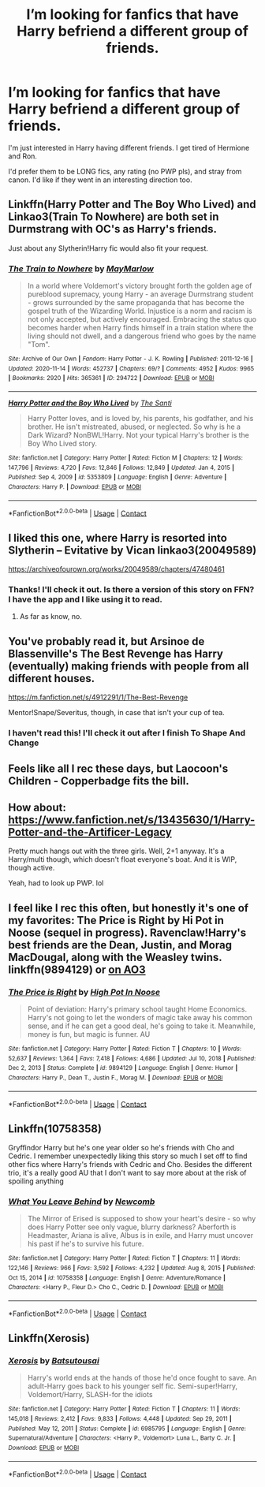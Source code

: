 #+TITLE: I’m looking for fanfics that have Harry befriend a different group of friends.

* I’m looking for fanfics that have Harry befriend a different group of friends.
:PROPERTIES:
:Author: RiverShards
:Score: 6
:DateUnix: 1617246882.0
:DateShort: 2021-Apr-01
:FlairText: Request
:END:
I'm just interested in Harry having different friends. I get tired of Hermione and Ron.

I'd prefer them to be LONG fics, any rating (no PWP pls), and stray from canon. I'd like if they went in an interesting direction too.


** Linkffn(Harry Potter and The Boy Who Lived) and Linkao3(Train To Nowhere) are both set in Durmstrang with OC's as Harry's friends.

Just about any Slytherin!Harry fic would also fit your request.
:PROPERTIES:
:Author: xshadowfax
:Score: 2
:DateUnix: 1617256077.0
:DateShort: 2021-Apr-01
:END:

*** [[https://archiveofourown.org/works/294722][*/The Train to Nowhere/*]] by [[https://www.archiveofourown.org/users/MayMarlow/pseuds/MayMarlow][/MayMarlow/]]

#+begin_quote
  In a world where Voldemort's victory brought forth the golden age of pureblood supremacy, young Harry - an average Durmstrang student - grows surrounded by the same propaganda that has become the gospel truth of the Wizarding World. Injustice is a norm and racism is not only accepted, but actively encouraged. Embracing the status quo becomes harder when Harry finds himself in a train station where the living should not dwell, and a dangerous friend who goes by the name "Tom".
#+end_quote

^{/Site/:} ^{Archive} ^{of} ^{Our} ^{Own} ^{*|*} ^{/Fandom/:} ^{Harry} ^{Potter} ^{-} ^{J.} ^{K.} ^{Rowling} ^{*|*} ^{/Published/:} ^{2011-12-16} ^{*|*} ^{/Updated/:} ^{2020-11-14} ^{*|*} ^{/Words/:} ^{452737} ^{*|*} ^{/Chapters/:} ^{69/?} ^{*|*} ^{/Comments/:} ^{4952} ^{*|*} ^{/Kudos/:} ^{9965} ^{*|*} ^{/Bookmarks/:} ^{2920} ^{*|*} ^{/Hits/:} ^{365361} ^{*|*} ^{/ID/:} ^{294722} ^{*|*} ^{/Download/:} ^{[[https://archiveofourown.org/downloads/294722/The%20Train%20to%20Nowhere.epub?updated_at=1616926015][EPUB]]} ^{or} ^{[[https://archiveofourown.org/downloads/294722/The%20Train%20to%20Nowhere.mobi?updated_at=1616926015][MOBI]]}

--------------

[[https://www.fanfiction.net/s/5353809/1/][*/Harry Potter and the Boy Who Lived/*]] by [[https://www.fanfiction.net/u/1239654/The-Santi][/The Santi/]]

#+begin_quote
  Harry Potter loves, and is loved by, his parents, his godfather, and his brother. He isn't mistreated, abused, or neglected. So why is he a Dark Wizard? NonBWL!Harry. Not your typical Harry's brother is the Boy Who Lived story.
#+end_quote

^{/Site/:} ^{fanfiction.net} ^{*|*} ^{/Category/:} ^{Harry} ^{Potter} ^{*|*} ^{/Rated/:} ^{Fiction} ^{M} ^{*|*} ^{/Chapters/:} ^{12} ^{*|*} ^{/Words/:} ^{147,796} ^{*|*} ^{/Reviews/:} ^{4,720} ^{*|*} ^{/Favs/:} ^{12,846} ^{*|*} ^{/Follows/:} ^{12,849} ^{*|*} ^{/Updated/:} ^{Jan} ^{4,} ^{2015} ^{*|*} ^{/Published/:} ^{Sep} ^{4,} ^{2009} ^{*|*} ^{/id/:} ^{5353809} ^{*|*} ^{/Language/:} ^{English} ^{*|*} ^{/Genre/:} ^{Adventure} ^{*|*} ^{/Characters/:} ^{Harry} ^{P.} ^{*|*} ^{/Download/:} ^{[[http://www.ff2ebook.com/old/ffn-bot/index.php?id=5353809&source=ff&filetype=epub][EPUB]]} ^{or} ^{[[http://www.ff2ebook.com/old/ffn-bot/index.php?id=5353809&source=ff&filetype=mobi][MOBI]]}

--------------

*FanfictionBot*^{2.0.0-beta} | [[https://github.com/FanfictionBot/reddit-ffn-bot/wiki/Usage][Usage]] | [[https://www.reddit.com/message/compose?to=tusing][Contact]]
:PROPERTIES:
:Author: FanfictionBot
:Score: 3
:DateUnix: 1617256107.0
:DateShort: 2021-Apr-01
:END:


** I liked this one, where Harry is resorted into Slytherin -- Evitative by Vican linkao3(20049589)

[[https://archiveofourown.org/works/20049589/chapters/47480461]]
:PROPERTIES:
:Author: studynight
:Score: 2
:DateUnix: 1617267576.0
:DateShort: 2021-Apr-01
:END:

*** Thanks! I'll check it out. Is there a version of this story on FFN? I have the app and I like using it to read.
:PROPERTIES:
:Author: RiverShards
:Score: 1
:DateUnix: 1617293639.0
:DateShort: 2021-Apr-01
:END:

**** As far as know, no.
:PROPERTIES:
:Author: studynight
:Score: 1
:DateUnix: 1617294497.0
:DateShort: 2021-Apr-01
:END:


** You've probably read it, but Arsinoe de Blassenville's The Best Revenge has Harry (eventually) making friends with people from all different houses.

[[https://m.fanfiction.net/s/4912291/1/The-Best-Revenge]]

Mentor!Snape/Severitus, though, in case that isn't your cup of tea.
:PROPERTIES:
:Author: twinfiresigns14
:Score: 1
:DateUnix: 1617261389.0
:DateShort: 2021-Apr-01
:END:

*** I haven't read this! I'll check it out after I finish To Shape And Change
:PROPERTIES:
:Author: RiverShards
:Score: 0
:DateUnix: 1617263434.0
:DateShort: 2021-Apr-01
:END:


** Feels like all I rec these days, but Laocoon's Children - Copperbadge fits the bill.
:PROPERTIES:
:Author: nothin-but-the-rain
:Score: 1
:DateUnix: 1617280887.0
:DateShort: 2021-Apr-01
:END:


** How about: [[https://www.fanfiction.net/s/13435630/1/Harry-Potter-and-the-Artificer-Legacy]]

Pretty much hangs out with the three girls. Well, 2+1 anyway. It's a Harry/multi though, which doesn't float everyone's boat. And it is WIP, though active.

Yeah, had to look up PWP. lol
:PROPERTIES:
:Author: r-Sam
:Score: 1
:DateUnix: 1617282161.0
:DateShort: 2021-Apr-01
:END:


** I feel like I rec this often, but honestly it's one of my favorites: The Price is Right by Hi Pot in Noose (sequel in progress). Ravenclaw!Harry's best friends are the Dean, Justin, and Morag MacDougal, along with the Weasley twins. linkffn(9894129) or [[https://archiveofourown.org/works/2337458][on AO3]]
:PROPERTIES:
:Author: JennaSayquah
:Score: 1
:DateUnix: 1617298321.0
:DateShort: 2021-Apr-01
:END:

*** [[https://www.fanfiction.net/s/9894129/1/][*/The Price is Right/*]] by [[https://www.fanfiction.net/u/3195987/High-Pot-In-Noose][/High Pot In Noose/]]

#+begin_quote
  Point of deviation: Harry's primary school taught Home Economics. Harry's not going to let the wonders of magic take away his common sense, and if he can get a good deal, he's going to take it. Meanwhile, money is fun, but magic is funner. AU
#+end_quote

^{/Site/:} ^{fanfiction.net} ^{*|*} ^{/Category/:} ^{Harry} ^{Potter} ^{*|*} ^{/Rated/:} ^{Fiction} ^{T} ^{*|*} ^{/Chapters/:} ^{10} ^{*|*} ^{/Words/:} ^{52,637} ^{*|*} ^{/Reviews/:} ^{1,364} ^{*|*} ^{/Favs/:} ^{7,418} ^{*|*} ^{/Follows/:} ^{4,686} ^{*|*} ^{/Updated/:} ^{Jul} ^{10,} ^{2018} ^{*|*} ^{/Published/:} ^{Dec} ^{2,} ^{2013} ^{*|*} ^{/Status/:} ^{Complete} ^{*|*} ^{/id/:} ^{9894129} ^{*|*} ^{/Language/:} ^{English} ^{*|*} ^{/Genre/:} ^{Humor} ^{*|*} ^{/Characters/:} ^{Harry} ^{P.,} ^{Dean} ^{T.,} ^{Justin} ^{F.,} ^{Morag} ^{M.} ^{*|*} ^{/Download/:} ^{[[http://www.ff2ebook.com/old/ffn-bot/index.php?id=9894129&source=ff&filetype=epub][EPUB]]} ^{or} ^{[[http://www.ff2ebook.com/old/ffn-bot/index.php?id=9894129&source=ff&filetype=mobi][MOBI]]}

--------------

*FanfictionBot*^{2.0.0-beta} | [[https://github.com/FanfictionBot/reddit-ffn-bot/wiki/Usage][Usage]] | [[https://www.reddit.com/message/compose?to=tusing][Contact]]
:PROPERTIES:
:Author: FanfictionBot
:Score: 1
:DateUnix: 1617298342.0
:DateShort: 2021-Apr-01
:END:


** Linkffn(10758358)

Gryffindor Harry but he's one year older so he's friends with Cho and Cedric. I remember unexpectedly liking this story so much I set off to find other fics where Harry's friends with Cedric and Cho. Besides the different trio, it's a really good AU that I don't want to say more about at the risk of spoiling anything
:PROPERTIES:
:Author: hellomiho
:Score: 1
:DateUnix: 1617303608.0
:DateShort: 2021-Apr-01
:END:

*** [[https://www.fanfiction.net/s/10758358/1/][*/What You Leave Behind/*]] by [[https://www.fanfiction.net/u/4727972/Newcomb][/Newcomb/]]

#+begin_quote
  The Mirror of Erised is supposed to show your heart's desire - so why does Harry Potter see only vague, blurry darkness? Aberforth is Headmaster, Ariana is alive, Albus is in exile, and Harry must uncover his past if he's to survive his future.
#+end_quote

^{/Site/:} ^{fanfiction.net} ^{*|*} ^{/Category/:} ^{Harry} ^{Potter} ^{*|*} ^{/Rated/:} ^{Fiction} ^{T} ^{*|*} ^{/Chapters/:} ^{11} ^{*|*} ^{/Words/:} ^{122,146} ^{*|*} ^{/Reviews/:} ^{966} ^{*|*} ^{/Favs/:} ^{3,592} ^{*|*} ^{/Follows/:} ^{4,232} ^{*|*} ^{/Updated/:} ^{Aug} ^{8,} ^{2015} ^{*|*} ^{/Published/:} ^{Oct} ^{15,} ^{2014} ^{*|*} ^{/id/:} ^{10758358} ^{*|*} ^{/Language/:} ^{English} ^{*|*} ^{/Genre/:} ^{Adventure/Romance} ^{*|*} ^{/Characters/:} ^{<Harry} ^{P.,} ^{Fleur} ^{D.>} ^{Cho} ^{C.,} ^{Cedric} ^{D.} ^{*|*} ^{/Download/:} ^{[[http://www.ff2ebook.com/old/ffn-bot/index.php?id=10758358&source=ff&filetype=epub][EPUB]]} ^{or} ^{[[http://www.ff2ebook.com/old/ffn-bot/index.php?id=10758358&source=ff&filetype=mobi][MOBI]]}

--------------

*FanfictionBot*^{2.0.0-beta} | [[https://github.com/FanfictionBot/reddit-ffn-bot/wiki/Usage][Usage]] | [[https://www.reddit.com/message/compose?to=tusing][Contact]]
:PROPERTIES:
:Author: FanfictionBot
:Score: 1
:DateUnix: 1617303635.0
:DateShort: 2021-Apr-01
:END:


** Linkffn(Xerosis)
:PROPERTIES:
:Author: Kai-Jay12
:Score: 1
:DateUnix: 1617316786.0
:DateShort: 2021-Apr-02
:END:

*** [[https://www.fanfiction.net/s/6985795/1/][*/Xerosis/*]] by [[https://www.fanfiction.net/u/577769/Batsutousai][/Batsutousai/]]

#+begin_quote
  Harry's world ends at the hands of those he'd once fought to save. An adult-Harry goes back to his younger self fic. Semi-super!Harry, Voldemort/Harry, SLASH-for the idiots
#+end_quote

^{/Site/:} ^{fanfiction.net} ^{*|*} ^{/Category/:} ^{Harry} ^{Potter} ^{*|*} ^{/Rated/:} ^{Fiction} ^{T} ^{*|*} ^{/Chapters/:} ^{11} ^{*|*} ^{/Words/:} ^{145,018} ^{*|*} ^{/Reviews/:} ^{2,412} ^{*|*} ^{/Favs/:} ^{9,833} ^{*|*} ^{/Follows/:} ^{4,448} ^{*|*} ^{/Updated/:} ^{Sep} ^{29,} ^{2011} ^{*|*} ^{/Published/:} ^{May} ^{12,} ^{2011} ^{*|*} ^{/Status/:} ^{Complete} ^{*|*} ^{/id/:} ^{6985795} ^{*|*} ^{/Language/:} ^{English} ^{*|*} ^{/Genre/:} ^{Supernatural/Adventure} ^{*|*} ^{/Characters/:} ^{<Harry} ^{P.,} ^{Voldemort>} ^{Luna} ^{L.,} ^{Barty} ^{C.} ^{Jr.} ^{*|*} ^{/Download/:} ^{[[http://www.ff2ebook.com/old/ffn-bot/index.php?id=6985795&source=ff&filetype=epub][EPUB]]} ^{or} ^{[[http://www.ff2ebook.com/old/ffn-bot/index.php?id=6985795&source=ff&filetype=mobi][MOBI]]}

--------------

*FanfictionBot*^{2.0.0-beta} | [[https://github.com/FanfictionBot/reddit-ffn-bot/wiki/Usage][Usage]] | [[https://www.reddit.com/message/compose?to=tusing][Contact]]
:PROPERTIES:
:Author: FanfictionBot
:Score: 1
:DateUnix: 1617316805.0
:DateShort: 2021-Apr-02
:END:
